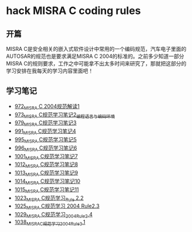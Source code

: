 * hack MISRA C coding rules
** 开篇
MISRA C是安全相关的嵌入式软件设计中常用的一个编码规范，汽车电子里面的AUTOSAR的规范也是要求满足MISRA C 2004的标准的。之前多少知道一部分MISRA C的规则要求，工作之中可能拿不出太多时间来研究了，那就把这部分的学习安排在我每天的学习内容里面吧！
** 学习笔记
- [[https://greyzhang.blog.csdn.net/article/details/122292084][972_MISRA C 2004规范解读1]]
- [[https://greyzhang.blog.csdn.net/article/details/122295687][973_MISRA C规范学习笔记2_编程语言与编码环境]]
- [[https://greyzhang.blog.csdn.net/article/details/122314298][979_MISRA C规范学习笔记3]]
- [[https://greyzhang.blog.csdn.net/article/details/122355253][991_MISRA C规范学习笔记4]]
- [[https://greyzhang.blog.csdn.net/article/details/122377566][995_MISRA C规范学习笔记5]]
- [[https://greyzhang.blog.csdn.net/article/details/122378313][996_MISRA C规范学习笔记6]]
- [[https://greyzhang.blog.csdn.net/article/details/122384360][1001_MISRA C规范学习笔记7]]
- [[https://greyzhang.blog.csdn.net/article/details/122444228][1012_MISRA C规范学习笔记8]]
- [[https://greyzhang.blog.csdn.net/article/details/122445527][1013_MISRA C规范学习笔记9]]
- [[https://greyzhang.blog.csdn.net/article/details/122460804][1014_MISRA C规范学习笔记10]]
- [[https://greyzhang.blog.csdn.net/article/details/122461899][1015_MISRA C规范学习笔记11]]
- [[https://greyzhang.blog.csdn.net/article/details/122484833][1023_MISRA C规范学习_Rule 2.2]]
- [[https://greyzhang.blog.csdn.net/article/details/122502999][1025_MISRA C规范学习 2004 Rule2.3]]
- [[https://greyzhang.blog.csdn.net/article/details/122504420][1029_MISRA C规范学习_2004_Rule_2.4]]
- [[https://greyzhang.blog.csdn.net/article/details/122511127][1038_MISRA_C规范学习_2004_Rule_3.1]]
